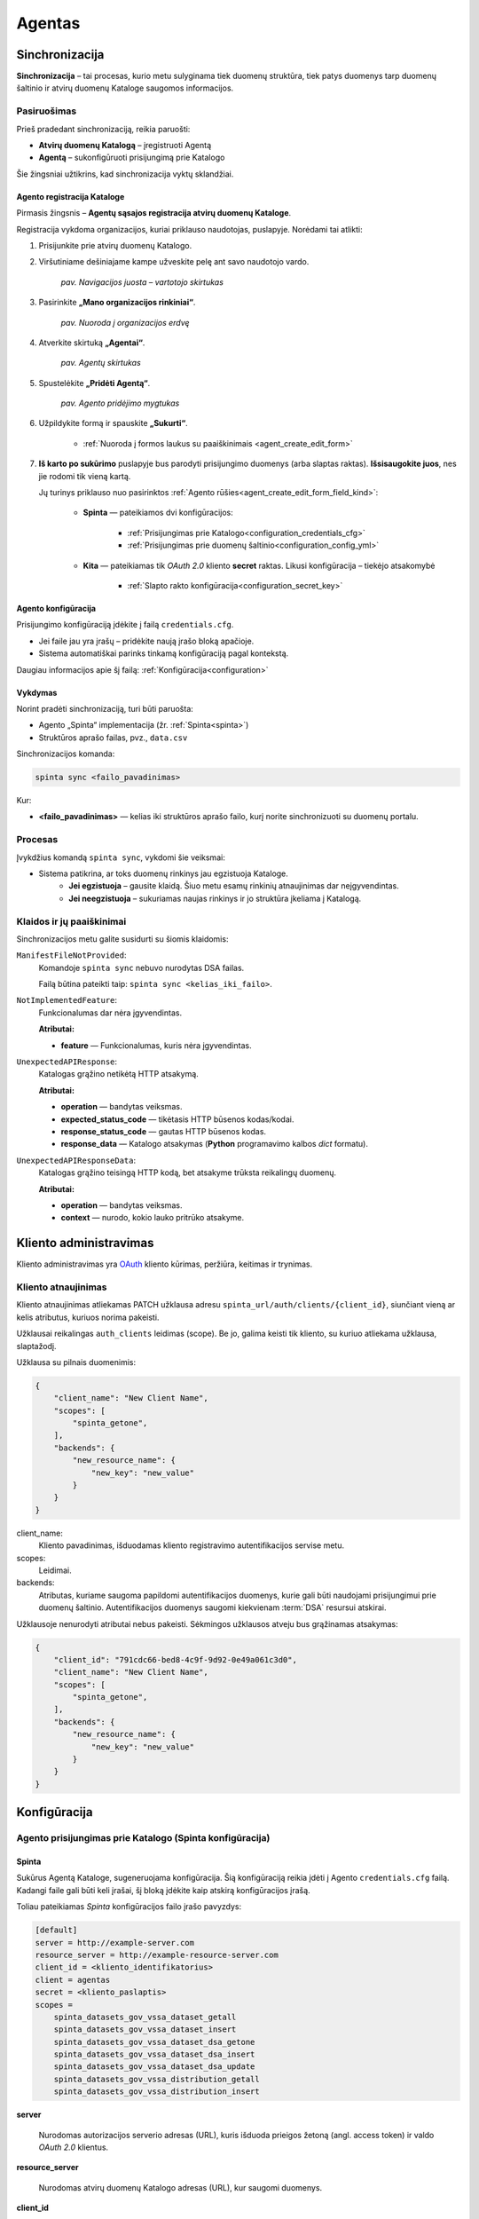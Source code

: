 .. default-role:: literal

.. _agentas:

#######
Agentas
#######


Sinchronizacija
***************

**Sinchronizacija** – tai procesas, kurio metu sulyginama tiek duomenų struktūra, tiek patys duomenys tarp duomenų
šaltinio ir atvirų duomenų Kataloge saugomos informacijos.


Pasiruošimas
============

Prieš pradedant sinchronizaciją, reikia paruošti:

- **Atvirų duomenų Katalogą** – įregistruoti Agentą
- **Agentą** – sukonfigūruoti prisijungimą prie Katalogo

Šie žingsniai užtikrins, kad sinchronizacija vyktų sklandžiai.


Agento registracija Kataloge
----------------------------

Pirmasis žingsnis – **Agentų sąsajos registracija atvirų duomenų Kataloge**.

Registracija vykdoma organizacijos, kuriai priklauso naudotojas, puslapyje. Norėdami tai atlikti:

#. Prisijunkite prie atvirų duomenų Katalogo.
#. Viršutiniame dešiniajame kampe užveskite pelę ant savo naudotojo vardo.

    | |image_sinchronizacija_1|
    | *pav. Navigacijos juosta – vartotojo skirtukas*

#. Pasirinkite **„Mano organizacijos rinkiniai“**.

    | |image_sinchronizacija_2|
    | *pav. Nuoroda į organizacijos erdvę*

#. Atverkite skirtuką **„Agentai“**.

    | |image_sinchronizacija_3|
    | *pav. Agentų skirtukas*

#. Spustelėkite **„Pridėti Agentą“**.

    | |image_sinchronizacija_4|
    | *pav. Agento pridėjimo mygtukas*

#. Užpildykite formą ir spauskite **„Sukurti“**.

    - :ref:`Nuoroda į formos laukus su paaiškinimais <agent_create_edit_form>`

#. **Iš karto po sukūrimo** puslapyje bus parodyti prisijungimo duomenys (arba slaptas raktas).
   **Išsisaugokite juos**, nes jie rodomi tik vieną kartą.

   Jų turinys priklauso nuo pasirinktos :ref:`Agento rūšies<agent_create_edit_form_field_kind>`:

    - **Spinta** — pateikiamos dvi konfigūracijos:

        - :ref:`Prisijungimas prie Katalogo<configuration_credentials_cfg>`
        - :ref:`Prisijungimas prie duomenų šaltinio<configuration_config_yml>`

    - **Kita** — pateikiamas tik *OAuth 2.0* kliento **secret** raktas. Likusi konfigūracija – tiekėjo atsakomybė

        - :ref:`Slapto rakto konfigūracija<configuration_secret_key>`


.. _agent_configuration:

Agento konfigūracija
--------------------

Prisijungimo konfigūraciją įdėkite į failą `credentials.cfg`.

- Jei faile jau yra įrašų – pridėkite naują įrašo bloką apačioje.
- Sistema automatiškai parinks tinkamą konfigūraciją pagal kontekstą.

Daugiau informacijos apie šį failą: :ref:`Konfigūracija<configuration>`


Vykdymas
--------

Norint pradėti sinchronizaciją, turi būti paruošta:

- Agento „Spinta“ implementacija (žr. :ref:`Spinta<spinta>`)
- Struktūros aprašo failas, pvz., `data.csv`

Sinchronizacijos komanda:

.. code-block:: console

    spinta sync <failo_pavadinimas>

Kur:

- **<failo_pavadinimas>** — kelias iki struktūros aprašo failo, kurį norite sinchronizuoti su duomenų portalu.


Procesas
========

Įvykdžius komandą `spinta sync`, vykdomi šie veiksmai:

- Sistema patikrina, ar toks duomenų rinkinys jau egzistuoja Kataloge.
    - **Jei egzistuoja** – gausite klaidą. Šiuo metu esamų rinkinių atnaujinimas dar neįgyvendintas.
    - **Jei neegzistuoja** – sukuriamas naujas rinkinys ir jo struktūra įkeliama į Katalogą.


Klaidos ir jų paaiškinimai
==========================

Sinchronizacijos metu galite susidurti su šiomis klaidomis:


`ManifestFileNotProvided`:
    Komandoje `spinta sync` nebuvo nurodytas DSA failas.

    Failą būtina pateikti taip: `spinta sync <kelias_iki_failo>`.


`NotImplementedFeature`:
    Funkcionalumas dar nėra įgyvendintas.

    **Atributai:**

    - **feature** — Funkcionalumas, kuris nėra įgyvendintas.

`UnexpectedAPIResponse`:
    Katalogas grąžino netikėtą HTTP atsakymą.

    **Atributai:**

    - **operation** — bandytas veiksmas.

    - **expected_status_code** — tikėtasis HTTP būsenos kodas/kodai.

    - **response_status_code** — gautas HTTP būsenos kodas.

    - **response_data** — Katalogo atsakymas (**Python** programavimo kalbos *dict* formatu).

`UnexpectedAPIResponseData`:
    Katalogas grąžino teisingą HTTP kodą, bet atsakyme trūksta reikalingų duomenų.

    **Atributai:**

    - **operation** — bandytas veiksmas.

    - **context** — nurodo, kokio lauko pritrūko atsakyme.


Kliento administravimas
***********************

Kliento administravimas yra OAuth_ kliento kūrimas, peržiūra, keitimas ir trynimas.


.. _Oauth: https://en.wikipedia.org/wiki/OAuth

.. _agent-CRUD-update:

Kliento atnaujinimas
====================

Kliento atnaujinimas atliekamas PATCH užklausa adresu `spinta_url/auth/clients/{client_id}`,
siunčiant vieną ar kelis atributus, kuriuos norima pakeisti.

Užklausai reikalingas `auth_clients` leidimas (scope). Be jo, galima keisti tik kliento,
su kuriuo atliekama užklausa, slaptažodį.

Užklausa su pilnais duomenimis:

.. code-block:: json

    {
        "client_name": "New Client Name",
        "scopes": [
            "spinta_getone",
        ],
        "backends": {
            "new_resource_name": {
                "new_key": "new_value"
            }
        }
    }

client_name:
    Kliento pavadinimas, išduodamas kliento registravimo autentifikacijos servise metu.

scopes:
    Leidimai.

backends:
    Atributas, kuriame saugoma papildomi autentifikacijos duomenys, kurie gali būti naudojami
    prisijungimui prie duomenų šaltinio. Autentifikacijos duomenys saugomi kiekvienam :term:`DSA`
    resursui atskirai.


Užklausoje nenurodyti atributai nebus pakeisti. Sėkmingos užklausos atveju bus grąžinamas atsakymas:

.. code-block:: json

    {
        "client_id": "791cdc66-bed8-4c9f-9d92-0e49a061c3d0",
        "client_name": "New Client Name",
        "scopes": [
            "spinta_getone",
        ],
        "backends": {
            "new_resource_name": {
                "new_key": "new_value"
            }
        }
    }


.. _configuration:

Konfigūracija
*************


Agento prisijungimas prie Katalogo (Spinta konfigūracija)
=========================================================


Spinta
------

Sukūrus Agentą Kataloge, sugeneruojama konfigūracija. Šią konfigūraciją reikia įdėti į Agento `credentials.cfg` failą.
Kadangi faile gali būti keli įrašai, šį bloką įdėkite kaip atskirą konfigūracijos įrašą.

Toliau pateikiamas *Spinta* konfigūracijos failo įrašo pavyzdys:

.. code-block:: ini

    [default]
    server = http://example-server.com
    resource_server = http://example-resource-server.com
    client_id = <kliento_identifikatorius>
    client = agentas
    secret = <kliento_paslaptis>
    scopes =
        spinta_datasets_gov_vssa_dataset_getall
        spinta_datasets_gov_vssa_dataset_insert
        spinta_datasets_gov_vssa_dataset_dsa_getone
        spinta_datasets_gov_vssa_dataset_dsa_insert
        spinta_datasets_gov_vssa_dataset_dsa_update
        spinta_datasets_gov_vssa_distribution_getall
        spinta_datasets_gov_vssa_distribution_insert

**server**

    Nurodomas autorizacijos serverio adresas (URL), kuris išduoda prieigos žetoną (angl. access token) ir valdo
    *OAuth 2.0* klientus.

**resource_server**

    Nurodomas atvirų duomenų Katalogo adresas (URL), kur saugomi duomenys.

**client_id**

    Nurodomas *OAuth 2.0* kliento identifikatorius.

**client**

    Nurodomas *OAuth 2.0* kliento pavadinimas, automatiškai sukuriamas pagal Kataloge nurodytą pavadinimą ir naudojamas
    autorizacijos procese.

**secret**

    Pagrindinis slaptasis raktas naudojamas *OAuth 2.0* klientui. Galioja neribotą laiką.

**scopes**

    Prašomi leidimai, kurie yra siunčiami į autorizacijos serverį.
    Jei šie leidimai nesutampa su leidimais, suteiktais *OAuth 2.0* klientui, prieigos žetonas neveiks ir
    pokyčių atlikti nepavyks.
    Todėl konfigūracijoje palikite tik būtinus leidimus, papildomų, nenumatytų leidimų įtraukti nereikėtų.
    Esant poreikiui, galite palikti tik dalį jų.


Kita
----

Pasirinkus šią rūšį, konfigūracija, leidžianti pasiekti Katalogą, yra sprendimo įgyvendintojo atsakomybė. Sistemoje
pateiktas raktas yra *OAuth 2.0* kliento slaptasis raktas.


Agento prisijungimas prie duomenų šaltinio
==========================================

Norint iš Agento prisijungti prie duomenų šaltinio, naudokite
:ref:`šią dokumentaciją<spinta_configuration_with_data_source>`.


Formos, jų laukai ir paaiškinimai
*********************************


.. _agent_create_edit_form:

Agento kūrimo / redagavimo forma
=================================

Ši forma naudojama Agentui sukurti arba esamam Agentui redaguoti.

- Naujo Agento kūrimą inicijuokite paspaudę **[Pridėti Agentą]** viršutiniame dešiniajame kampe.
- Norėdami redaguoti jau sukurtą Agentą, sąraše spustelėkite **[Redaguoti]** šalia įrašo.

| |image_formos_ir_laukai_1|
| *pav. Agento kūrimo / redagavimo forma*


Formos laukai ir jų paaiškinimai
--------------------------------

**Pavadinimas**
    Vartotojui matomas Agento pavadinimas, naudojamas ir kodiniam pavadinimui generuoti.

.. _agent_create_edit_form_field_kind:

**Rūšis**
    Nurodo, kokia implementacija naudojama Agento veikimui:

    - **Spinta** – sugeneruojamos dvi konfigūracijos:

        - `credentials.cfg <https://atviriduomenys.readthedocs.io/spinta.html#duomenu-publikavimas-i-saugykla>`_
        - `config.yml <https://atviriduomenys.readthedocs.io/spinta.html?#config-yml>`_

    - **Kita** – suteikiamas prieigos raktas. Likusi dalis priklauso sprendimo tiekėjui.

**Agentas įjungtas**
    Nurodo, ar Agentas šiuo metu aktyvus.

**Atviri duomenys publikuojami Saugykloje**
    Pažymėjus šį lauką, leidžiama publikuoti atvirus duomenis per Agentą.

**Atvirų duomenų publikavimo nuoroda**
    Nurodoma tik tada, kai pažymėtas ankstesnis laukas dėl duomenų publikavimo.

.. note::
   Sukūrus Agentą, pateikiamos reikalingos konfigūracijos ir slaptas prisijungimo raktas.
   **Dėl saugumo šis raktas rodomas tik vieną kartą – būtinai jį išsaugokite.**


Agentų sąrašo lentelė
======================

Ši lentelė atvaizduoja visus registruotus Agentus ir jų pagrindinę informaciją.

| |image_formos_ir_laukai_2|
| *pav. Agentų sąrašo lentelė*


Rodomi laukai ir jų reikšmės
----------------------------

**Būsena**
    Būsena apima du indikatoriai:

    - Spalvotas rutuliukas, žymintis paskutinės sinchronizacijos rezultatą:

        - **Žalia** – sinchronizacija pavyko.
        - **Raudona** – sinchronizacija nepavyko.
        - **Juoda** – sinchronizacija dar nevykdyta.

    - Indikatorius, ar Agentas yra įjungtas.

**Kodinis pavadinimas**
    Unikalus pavadinimas, generuojamas sistemoje organizacijos mastu.

**Pavadinimas**
    Vartotojui matomas pavadinimas. Naudojamas kodiniam pavadinimui generuoti.

**Sukurtas**
    Agento sukūrimo data.

**Užklausa**
    Paskutinės sinchronizacijos arba bandymo data.

**Duomenų paslauga**
    Kiekvienam Agentui automatiškai sukuriama susijusi duomenų paslauga, kuriai priskirti duomenų rinkiniai.

**Veiksmai**
    Prie kiekvieno Agento pateikiami šie veiksmai:

    - **Žurnalas** – detali Agento informacija.
    - **Redaguoti** – Agento redagavimo forma.
    - **Pašalinti** – Agento pašalinimas iš sistemos.


Agento peržiūros forma
=======================

Ši forma naudojama peržiūrėti sukurto Agento informaciją ir būseną.

| |image_formos_ir_laukai_3|
| *pav. Agento peržiūros forma*


Paaiškinimai apie laukų reikšmes
--------------------------------

**Sukurtas**
    Agento sukūrimo data.

**Pavadinimas**
    Vartotojui matomas pavadinimas.

**Kodinis pavadinimas**
    Unikalus identifikatorius, generuojamas sistemoje.

**Servisas**
    Duomenų paslauga, automatiškai sukuriama ir susiejama su Agentu.

**Būsena**
    Nurodoma, ar Agentas įjungtas.

**Rūšis**
    Naudojama implementacija:

    - **Spinta** – naudojama „Spintos“ sinchronizavimo logika.
    - **Kita** – nestandartinė implementacija, įgyvendinta sprendimo tiekėjo.

**Paskutinės sinchronizacijos rezultatas**

    - **Žalia** – sinchronizacija pavyko.
    - **Raudona** – sinchronizacija nepavyko.
    - **Juoda** – sinchronizacija dar nevykdyta.

**Paskutinės sinchronizacijos data**
    Data ir laikas, kada paskutinė sinchronizacija įvyko.

**Publikuojami atviri duomenys**
    Ar leidžiama publikuoti atvirus duomenis per šį Agentą.

**Atvirų duomenų servisas**
    Nuoroda, kur atviri duomenys bus publikuojami. Numatytas adresas: https://get.data.gov.lt


Konfigūracija pagal Agento rūšį
-------------------------------

Papildomai, priklausomai nuo pasirinktos **rūšies**, rodoma specifinė Agento konfigūracija:

- **Spinta**
    Rodoma dvi konfigūracijos dalys:

    .. _configuration_credentials_cfg:

    - Prisijungimui prie Atvirų duomenų Katalogo.

        | |image_formos_ir_laukai_4|
        | *pav. Konfigūracija pasirinkus „Spinta“: Agentas -> Katalogas*

    .. _configuration_config_yml:

    - Prisijungimui prie duomenų šaltinio.

        | |image_formos_ir_laukai_5|
        | *pav. Konfigūracija pasirinkus „Spinta“: Agentas -> Duomenų Šaltinis*

- **Kita**

    .. _configuration_secret_key:

    Rodoma tik prieigos rakto informacija. Likusi konfigūracija – sprendimo tiekėjo atsakomybė.

    | |image_formos_ir_laukai_6|
    | *pav. Konfigūracija pasirinkus „Kita“*

Užklausų vykdomų per Agentą lentelė
-----------------------------------

Dar žemiau galima rasti visų užklausų, kurios į Katalogą yra vykdomos per Agentą, lentelę. Lentelėje matoma:

**Data ir laikas**
    Užklausos atlikimo data ir laikas. Data ir laikas taip pat yra nuoroda į detalesnę užklausos informaciją.
**Tipas**
    Atliktos užklausos tipas ("GET", "POST", "PUT", "DELETE", "PATCH").
**Adresas**
    Adresas, i kurį buvo atlikta užklausa.
**Rezultatas**
    Atliktos užklausos rezultatas ("Sėkminga" arba "Nesėkminga").
**Klaidos pranešimas**
    Jei atliekant užklausą įvyko klaida, matoma nuoroda į detalesnę užklausos informaciją.

| |image_uzklausu_istorija_lentele|
| *pav. Užklausų istorijos lentelė*


Užklausos peržiūros forma
=========================

Ši forma naudojama norint peržiūrėti detalią informaciją apie užklausą, atliktą per Agentą.

Paaiškinimai apie laukų reikšmes
--------------------------------

**Data ir laikas**
    Užklausos atlikimo data ir laikas.
**Agentas**
    Agentas, per kurį buvo atlikta užklausa į katalogą.
**Užklausos API adresas**
    Adresas, į kurį buvo atlikta užklausa.
**HTTP metodas**
    HTTP metodas, kuris buvo naudojamas atliekant užklausą ("GET", "POST", "PUT", "DELETE", "PATCH").
**Rezultatas**
    Atliktos užklausos rezultatas ("Sėkminga" arba "Nesėkminga").
**Statusas (HTTP)**
    Būsena kuri buvo pasiekta atliekant užklausą. Išsamiau paaiškina, kodėl rezultatas sėkmingas arba nesėkmingas.

| |image_uzklausu_detali_istorija_1|
| *pav. Užklausos peržiūros forma*

Klaidos atliekant užklausą
--------------------------

Jei atliekant užklausą buvo susidurta su klaida, klaidą galima matyti žemiau.

| |image_uzklausu_detali_istorija_2|
| *pav. Užklausos klaida*


Duomenų gavimas
***************


Klaidos ir jų paaiškinimai
==========================

`InvalidClientBackend`:
    Klaida kyla, kai turimas DSA aprašas su bent vienu resursu su `creds(key)` prepare funkcija,
    bet tarp kliento duomenų, `backends` atribute, nėra išsaugotas atributas su resurso pavadinimu.
    Būtent šiame kintamąjame `creds(key)` funkcija ieškos `key` reikšmės.

    Norint pataisyti klaidą, prie kliento duomenų `backends` atributo reikia pridėti
    atributą su resurso pavadinimu. Skaityti :ref:`agent-CRUD-update`.

`InvalidClientBackendCredentials`:
    Klaida kyla, kai turimas DSA aprašas su bent vienu resursu su `creds(key)` prepare funkcija,
    `backends` atribute yra išsaugotas atributas su resurso pavadinimu, bet atribute nėra
    išsaugota `key` reikšmė.

    Norint pataisyti klaidą, prie kliento duomenų `backends` atribute esančio atributo resurso pavadinimu
    reikia pridėti trūkstamą `key` reikšmę. Skaityti :ref:`agent-CRUD-update`.


.. |image_sinchronizacija_1| image:: /static/katalogas/okot/image_sinchronizacija_1.png
   :alt: Navigacijos juosta

.. |image_sinchronizacija_2| image:: /static/katalogas/okot/image_sinchronizacija_2.png
   :alt: Nuoroda į organizacijos erdvę

.. |image_sinchronizacija_3| image:: /static/katalogas/okot/image_sinchronizacija_3.png
   :alt: Agentų skirtukas

.. |image_sinchronizacija_4| image:: /static/katalogas/okot/image_sinchronizacija_4.png
   :alt: Agento pridėjimo mygtukas

.. |image_formos_ir_laukai_1| image:: /static/katalogas/okot/image_formos_ir_laukai_1.png
   :alt: Agento kūrimo/redagavimo forma

.. |image_formos_ir_laukai_2| image:: /static/katalogas/okot/image_formos_ir_laukai_2.png
   :alt: Agento sąrašo lentelė

.. |image_formos_ir_laukai_3| image:: /static/katalogas/okot/image_formos_ir_laukai_3.png
   :alt: Vieno Agento peržvalgos puslapis

.. |image_formos_ir_laukai_4| image:: /static/katalogas/okot/image_formos_ir_laukai_4.png
   :alt: Konfigūracija pasirinkus rūšį „Spinta“: Agentas -> Katalogas

.. |image_formos_ir_laukai_5| image:: /static/katalogas/okot/image_formos_ir_laukai_5.png
   :alt: Konfigūracija pasirinkus rūšį „Spinta“: Agentas -> Duomenų Šaltinis

.. |image_formos_ir_laukai_6| image:: /static/katalogas/okot/image_formos_ir_laukai_6.png
   :alt: Konfigūracija pasirinkus rūšį „Kita“

.. |image_uzklausu_istorija_lentele| image:: /static/katalogas/okot/image_uzklausu_istorija_lentele.png
   :alt: Agento užklausų istorijos lentelė

.. |image_uzklausu_detali_istorija_1| image:: /static/katalogas/okot/image_uzklausu_detali_istorija_1.png
   :alt: Detali agento atlikta užklausa

.. |image_uzklausu_detali_istorija_2| image:: /static/katalogas/okot/image_uzklausu_detali_istorija_2.png
   :alt: Agento užklausų istorijos klaidos
